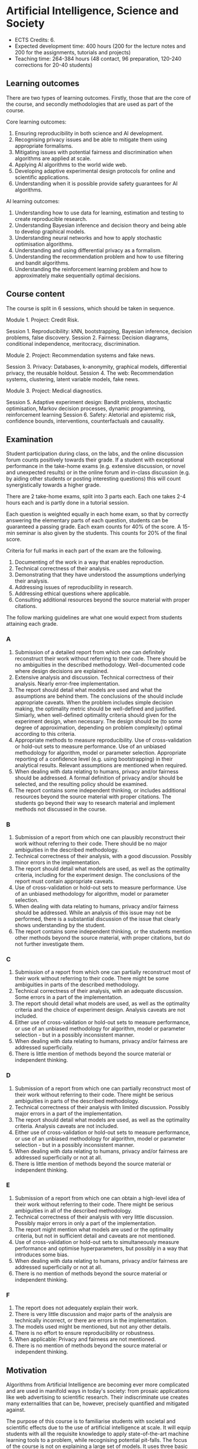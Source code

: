 * Artificial Intelligence, Science and Society


- ECTS Credits: 6.
- Expected development time: 400 hours (200 for the lecture notes and 200 for the assignments, tutorials and projects)
- Teaching time: 264-384 hours (48 contact, 96 preparation, 120-240 corrections for 20-40 students)

** Learning outcomes

There are two types of learning outcomes. Firstly, those that are the core of the course, and secondly methodologies that are used as part of the course.

Core learning outcomes:

1. Ensuring reproducibility in both science and AI development.
2. Recognising privacy issues and be able to mitigate them using appropriate formalisms.
3. Mitigating issues with potential fairness and discrimination when algorithms are applied at scale.
4. Applying AI algorithms to the world wide web.
5. Developing adaptive experimental design protocols for online and scientific applications.
6. Understanding when it is possible provide safety guarantees for AI algorithms.

AI learning outcomes:

1. Understanding how to use data for learning, estimation and testing to create reproducible research.
2. Understanding Bayesian inference and decision theory and being able to develop graphical models.
3. Understanding neural networks and how to apply stochastic optimisation algorithms.
4. Understanding and using differential privacy as a formalism.
5. Understanding the recommendation problem and how to use filtering and bandit algorithms.
6. Understanding the reinforcement learning problem and how to approximately make sequentially optimal decisions.


** Course content

The course is split in 6 sessions, which should be taken in sequence.

Module 1. Project: Credit Risk.

Session 1. Reproducibility: kNN, bootstrapping, Bayesian inference, decision problems, false discovery.
Session 2. Fairness: Decision diagrams, conditional independence, meritocracy, discrimination.

Module 2. Project: Recommendation systems and fake news.

Session 3. Privacy: Databases, k-anonymity, graphical models, differential privacy, the reusable holdout.
Session 4. The web: Recommendation systems, clustering, latent variable models, fake news.

Module 3. Project: Medical diagnostics.

Session 5. Adaptive experiment design: Bandit problems, stochastic optimisation, Markov decision processes, dynamic programming, reinforcement learning
Session 6. Safety: Aletorial and epistemic risk, confidence bounds, interventions, counterfactuals and causality.

** Examination

Student participation during class, on the labs, and the online discussion forum counts positively towards their grade. If a student with exceptional performance in the take-home exams (e.g. extensive discussion, or novel and unexpected results) or in the online forum and in-class discussion (e.g. by aiding other students or posting interesting questions) this will count synergistically towards a higher grade.

There are 2 take-home exams, split into 3 parts each. Each one takes 2-4 hours each and is partly done in a
tutorial session.

Each question is weighted equally in each home exam, so that by correctly answering the elementary parts of each question, students can be guaranteed a passing grade. Each exam counts for 40% of the score. A 15-min seminar is also given by the students. This counts for 20% of the final score.

Criteria for full marks in each part of the exam are the following. 

1. Documenting of the work in a way that enables reproduction.
2. Technical correctness of their analysis.
3. Demonstrating that they have understood the assumptions underlying their analysis.
4. Addressing issues of reproducibility in research.
5. Addressing ethical questions where applicable.
6. Consulting additional resources beyond the source material with proper citations.

The follow marking guidelines are what one would expect from students attaining each grade. 


*** A 


1. Submission of a detailed report from which one can definitely reconstruct their work without referring to their code. There should be no ambiguities in the described methodology. Well-documented code where design decisions are explained. 
2. Extensive analysis and discussion. Technical correctness of their analysis. Nearly error-free implementation.
3. The report should detail what models are used and what the assumptions are behind them. The conclusions of the should include appropriate caveats.  When the problem includes simple decision making, the optimality metric should be well-defined and justified. Simiarly, when well-defined optimality criteria should given for the experiment design, when necessary. The design should be (to some degree of approximation, depending on problem complexity) optimal according to this criteria.
4. Appropriate methods to measure reproducibility. Use of cross-validation or hold-out sets to measure performance. Use of an unbiased methodology for algorithm, model or parameter selection. Appropriate reporting of a confidence level (e.g. using bootstrapping) in their analytical results. Relevant assumptions are mentioned when required.
5. When dealing with data relating to humans, privacy and/or fairness should be addressed. A formal definition of privacy and/or should be selected, and the resulting policy should be examined.
6. The report contains some independent thinking, or includes additional resources beyond the source material with proper citations. The students go beyond their way to research material and implement methods not discussed in the course.

*** B

1. Submission of a report from which one can plausibly reconstruct their work without referring to their code. There should be no major ambiguities in the described methodology. 
2. Technical correctness of their analysis, with a good discussion. Possibly minor errors in the implementation.
3. The report should detail what models are used, as well as the optimality criteria, including for the experiment design. The conclusions of the report must contain appropriate caveats. 
4. Use of cross-validation or hold-out sets to measure performance. Use of an unbiased methodology for algorithm, model or parameter selection. 
5. When dealing with data relating to humans, privacy and/or fairness should be addressed. While an analysis of this issue may not be performed, there is a substantial discussion of the issue that clearly shows understanding by the student.
6. The report contains some independent thinking, or the students mention other methods beyond the source material, with proper citations, but do not further investigate them.

*** C

1. Submission of a report from which one can partially reconstruct most of their work without referring to their code. There might be some ambiguities in parts of the described methodology. 
2. Technical correctness of their analysis, with an adequate discussion. Some errors in a part of the implementation.
3. The report should detail what models are used, as well as the optimality criteria and the choice of experiment design. Analysis caveats are not included.
4. Either use of cross-validation or hold-out sets to measure performance, or use of an unbiased methodology for algorithm, model or parameter selection - but in a possibly inconsistent manner.
5. When dealing with data relating to humans, privacy and/or fairness are addressed superficially.
6. There is little mention of methods beyond the source material or independent thinking.

*** D

1. Submission of a report from which one can partially reconstruct most of their work without referring to their code. There might be serious ambiguities in parts of the described methodology. 
2. Technical correctness of their analysis with limited discussion. Possibly major errors in a part of the implementation.
3. The report should detail what models are used, as well as the optimality criteria. Analysis caveats are not included.
4. Either use of cross-validation or hold-out sets to measure performance, or use of an unbiased methodology for algorithm, model or parameter selection - but in a possibly inconsistent manner.
5. When dealing with data relating to humans, privacy and/or fairness are addressed superficially or not at all.
6. There is little mention of methods beyond the source material or independent thinking.


*** E
1. Submission of a report from which one can obtain a high-level idea of their work without referring to their code. There might be serious ambiguities in all of the described methodology. 
2. Technical correctness of their analysis with very little discussion. Possibly major errors in only a part of the implementation.
3. The report might mention what models are used or the optimality criteria, but not in sufficient detail and caveats are not mentioned.
4. Use of cross-validation or hold-out sets to simultaneously measure performance and optimise hyperparameters, but possibly in a way that introduces some bias.
5. When dealing with data relating to humans, privacy and/or fairness are addressed superficially or not at all.
6. There is no mention of methods beyond the source material or independent thinking.

*** F 

1. The report does not adequately explain their work.
2. There is very little discussion and major parts of the analysis are technically incorrect, or there are errors in the implementation.
3. The models used might be mentioned, but not any other details.
4. There is no effort to ensure reproducibility or robustness.
5. When applicable: Privacy and fairness are not mentioned.
6. There is no mention of methods beyond the source material or independent thinking.




** Motivation

Algorithms from Artificial Intelligence are becoming ever more complicated and are used in manifold ways in today's society: from prosaic applications like web advertising to scientific research. Their indiscriminate use creates many externalities that can be, however, precisely quantified and mitigated against.

The purpose of this course is to familiarise students with societal and scientific effects due to the use of artificial intelligence at scale. It will equip  students with all the requisite knowledge to apply state-of-the-art machine learning tools to a problem, while recognising potential pit-falls. The focus of the course is not on explaining a large set of models. It uses three basic types of models for illustration: k nearest-neighbour, neural networks and probabilistic graphical models, with an emphasis on the latter for interpretability and the first for lab work. It is instead on the issues of reproducibility, data colletion and experiment design, privacy, fairness and safety when applying machine learning algorithms. For that reason, we will cover technical topics not typically covered in an AI course: false discovery rates, differential privacy, fairness, causality and risk. Some familiarity with machine learning concepts and artificial intelligence is expected, but not necessary.
 
My background is ideally suited for this course as I have been working on automated experiment design, reinforcement learning, privacy, fairness and safety. I have given basic and advanced courses related to these topics in various universities.

* Lecture plan

** Week 1-2: ML Intro and interpretability
   :LOGBOOK:
   CLOCK: [2018-04-04 Wed 09:22]--[2018-04-04 Wed 10:30] =>  1:08
   CLOCK: [2018-04-03 Tue 20:58]--[2018-04-03 Tue 21:16] =>  0:18
   CLOCK: [2018-04-02 Mon 21:25]--[2018-04-02 Mon 22:25] =>  1:00
   CLOCK: [2018-03-19 mån 12:04]--[2018-03-20 tis 15:57] => 27:53
   :END:
Machine learning as science: hypotheses, experiments and conclusions.
kNN example: What is classification? What is clustering? Making sure you formalise the problem.

1. KNN.
2. Reproducibility
3. Bootstrapping
4. Decision hierarchies
5. Bayesian inference
6. Optimisation and SGD.

*** Modelling :TUTORIAL:

1. Linear models
2. Neural networks
3. Confidence and $p$-values
4. Naive Bayes: Model mismatch
5. $p$-values, cross-validation and  model mismatch


The purpose of this lecture is to familiarise students with all the
decisions made from the beginning to the end of the data science
process, and with the possible externalities when an algorithm is
applied to real data.

*** Training vs test in kNN
	:LOGBOOK:
	CLOCK: [2018-05-27 Sun 14:10]--[2018-05-27 Sun 22:01] =>  7:51
	:END:

	:LOGBOOK:
        CLOCK: [2018-06-23 Sat 14:40]--[2018-06-23 Sat 15:40] =>  1:00
	CLOCK: [2018-05-28 Mon 14:49]--[2018-05-28 Mon 23:33] =>  8:44
	CLOCK: [2018-04-06 Fri 20:46]--[2018-04-06 Fri 22:15] =>  1:29
	CLOCK: [2018-04-06 Fri 15:20]--[2018-04-06 fre 16:20] =>  1:00
	:END:


Reproducibility: Finding ‘important features’ in a small dataset.  The
fallacy of p-values.  The aim of this lecture is to introduce students
to the use and mis-use of automated decision making algorithms for
problems in science and society.

*** ANN models
	CLOCK: [2018-08-29 ons 08:02]

** Project start: Credit risk for mortgages. [Aim: Reproducibility, Privacy and Fairness]
** Week 3: Privacy
   :LOGBOOK:
   CLOCK: [2018-07-14 lör 10:22]--[2018-07-14 Sat 11:22] =>  1:00
   CLOCK: [2018-07-12 tor 11:07]--[2018-07-12 tor 14:09] =>  3:02
   CLOCK: [2018-07-09 Mon 14:20]--[2018-07-09 mån 15:20] =>  1:00
   CLOCK: [2018-07-07 Sat 15:14]--[2018-07-07 Sat 16:14] =>  1:00
   CLOCK: [2018-07-06 Fri 15:39]--[2018-07-06 Fri 16:39] =>  1:00
   CLOCK: [2018-04-22 sön 17:16]--[2018-04-22 sön 19:19] =>  2:03
   CLOCK: [2018-04-24 tis 16:18]--[2018-04-24 tis 16:44] =>  0:26
   :END:

1. Privacy in databases.
2. k-anonymity.
3. Differential Privacy.
4. The Random Response Mechanism. 
5. Laplace Mechanism.
6. Exponential mechanism.

The purpose of this lecture is to introduce the students to basic database concepts, as well as to privacy problems that can occur when allowing access to a database to a third party.


** Week 4: Fairness
   :LOGBOOK:
   CLOCK: [2018-05-22 Tue 13:57]--[2018-05-22 Tue 14:57] =>  1:00
   :END:

1. Graphical Models.
2. Fairness as independence.
3. Decision diagrams.
4. Fairness as smoothness.
5. Fairness as meritocracy.
6. Bayesian notions of fairness.

** Poject start: Fake news.

** Week 5: Clustering
   :LOGBOOK:
   CLOCK: [2018-07-17 Tue 14:21]--[2018-07-17 Tue 22:05] =>  7:44
   :END:

Unstructured databases.
Clustering / Anomaly detection.

The purpose of this lecture is to talk about non-matrix data, like
graphs, and make a link to graphical models and simple problems like
anomaly detection.


DNA testing and HMMs.

Here we talk more about unstructured data, in this case about DNA
data.

** Week 6: The web and recommendation systems

Web data, ontologies, crawling.
Knowledge representation.
 
This is web-structured data, which typically has some meta-information. 

Matrix Factorisation / LDA: Recommendation systems I (user similarity)

This lecture introduces analysis of text data, and an application to recommendation systems.

** Project start: Experiment design for Medical Diagnostics [Aim: Reproducibility, Safety] :PROJECT:

** Lecture 1. Online data collection. Optimal stopping (expensive labels) A/B Testing, Bandit Problems.

This lecture introduces the concept of online data collection, rather than going through existing data. The applications considered are manual labelling via AMT or advertising.

** Lecture 2. Markov decision processes and Dynamic Programming (active learning and experiment design more generally)

The optimal data collection procedure can be formalised as an MDP, and this is explained here.

** Lecture 3. Safety: Risk-Sensitive Decision Making

Sometimes we are risk averse… what do we mean by this, and what algorithms can we use?

** Lecture 4. Safety: Model validation and importance Sampling

When we have developed an algorithm, how sure can we be that it works well in the real world? 
* Timetable

8.22-23 Lecture: Machine Learning intro, kNN, Reproducibility, probability and decision theory. Lab: Reproducibility
8.29-30 Lecture: Decision theory, Neural networks and SGD

Project 1: Mortgage decisions

9.05-06 Lab: Decision theory and Neural networks
9.12-13 Lecture: Privacy, anonymity, differential privacy
9.19-20 Lab: Privacy
9.26-27 Lecture: Fairness and Decision diagrams
10.03-04 Lab: Fairness, COMPAS data

Project 2: Social networks

10.10-11 Lecture: Recommendation Systems, Markov models
10.17-18 Tutorial: Bayesian Networks, Recsys
10.24-25 Lecture: Causality, Counterfactuals
10.31-11.01 Tutorial: Compression. Lab: RNN/HMM

Project 3: Experiment design

11.07-08 Lecture: Bandit Problems and MDPs
11.14-15 Tutorial: Stochastic optimisation and experiment design
11.21-22 Lecture: Reinforcement Learning, Lab: Q-learning

* Meetings
** DS overview
   CLOCK: [2018-04-23 mån 10:10]--[2018-04-23 mån 11:10] =>  1:00

Admission qualifications are quie sringent.

Maximum number of students supervised.
6 Master theses seems to be 
* MSc students
  :LOGBOOK:
  CLOCK: [2018-06-04 Mon 18:20]--[2018-06-04 Mon 21:52] =>  3:32
  :END:

